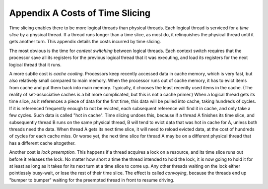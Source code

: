 .. _appendix_A:

Appendix A Costs of Time Slicing
================================


Time slicing enables there to be more logical threads than physical
threads. Each logical thread is serviced for a *time slice* by a
physical thread. If a thread runs longer than a time slice, as most do,
it relinquishes the physical thread until it gets another turn. This
appendix details the costs incurred by time slicing.


The most obvious is the time for *context switching* between logical
threads. Each context switch requires that the processor save all its
registers for the previous logical thread that it was executing, and
load its registers for the next logical thread that it runs.


A more subtle cost is *cache cooling*. Processors keep recently accessed
data in cache memory, which is very fast, but also relatively small
compared to main memory. When the processor runs out of cache memory, it
has to evict items from cache and put them back into main memory.
Typically, it chooses the least recently used items in the cache. (The
reality of set-associative caches is a bit more complicated, but this is
not a cache primer.) When a logical thread gets its time slice, as it
references a piece of data for the first time, this data will be pulled
into cache, taking hundreds of cycles. If it is referenced frequently
enough to not be evicted, each subsequent reference will find it in
cache, and only take a few cycles. Such data is called "hot in cache".
Time slicing undoes this, because if a thread A finishes its time slice,
and subsequently thread B runs on the same physical thread, B will tend
to evict data that was hot in cache for A, unless both threads need the
data. When thread A gets its next time slice, it will need to reload
evicted data, at the cost of hundreds of cycles for each cache miss. Or
worse yet, the next time slice for thread A may be on a different
physical thread that has a different cache altogether.


Another cost is *lock preemption.* This happens if a thread acquires a
lock on a resource, and its time slice runs out before it releases the
lock. No matter how short a time the thread intended to hold the lock,
it is now going to hold it for at least as long as it takes for its next
turn at a time slice to come up. Any other threads waiting on the lock
either pointlessly busy-wait, or lose the rest of their time slice. The
effect is called *convoying*, because the threads end up "bumper to
bumper" waiting for the preempted thread in front to resume driving.

